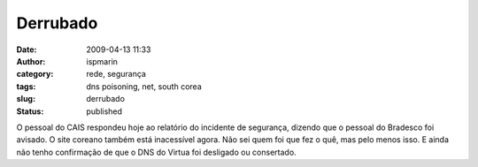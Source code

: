 Derrubado
#########
:date: 2009-04-13 11:33
:author: ispmarin
:category: rede, segurança
:tags: dns poisoning, net, south corea
:slug: derrubado
:status: published

O pessoal do CAIS respondeu hoje ao relatório do incidente de segurança,
dizendo que o pessoal do Bradesco foi avisado. O site coreano também
está inacessível agora. Não sei quem foi que fez o quê, mas pelo menos
isso. E ainda não tenho confirmação de que o DNS do Virtua foi desligado
ou consertado.
